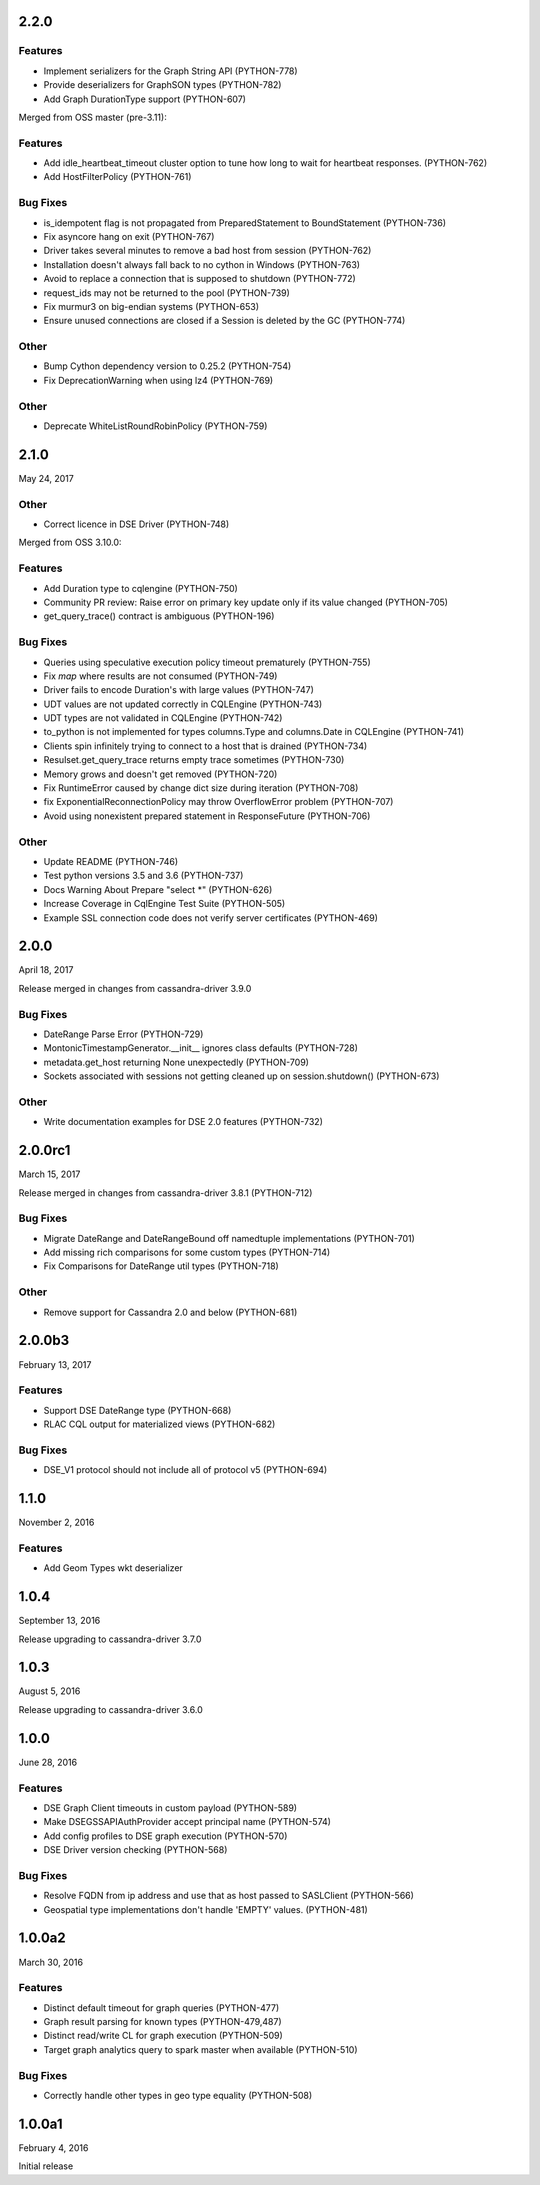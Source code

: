 2.2.0
=====

Features
--------
* Implement serializers for the Graph String API (PYTHON-778)
* Provide deserializers for GraphSON types (PYTHON-782)
* Add Graph DurationType support (PYTHON-607)

Merged from OSS master (pre-3.11):

Features
--------
* Add idle_heartbeat_timeout cluster option to tune how long to wait for heartbeat responses. (PYTHON-762)
* Add HostFilterPolicy (PYTHON-761)

Bug Fixes
---------
* is_idempotent flag is not propagated from PreparedStatement to BoundStatement (PYTHON-736)
* Fix asyncore hang on exit (PYTHON-767)
* Driver takes several minutes to remove a bad host from session (PYTHON-762)
* Installation doesn't always fall back to no cython in Windows (PYTHON-763)
* Avoid to replace a connection that is supposed to shutdown (PYTHON-772)
* request_ids may not be returned to the pool (PYTHON-739)
* Fix murmur3 on big-endian systems (PYTHON-653)
* Ensure unused connections are closed if a Session is deleted by the GC (PYTHON-774)

Other
-----
* Bump Cython dependency version to 0.25.2 (PYTHON-754)
* Fix DeprecationWarning when using lz4 (PYTHON-769)

Other
-----
* Deprecate WhiteListRoundRobinPolicy (PYTHON-759)

2.1.0
=====
May 24, 2017

Other
-----
* Correct licence in DSE Driver (PYTHON-748)

Merged from OSS 3.10.0:

Features
--------
* Add Duration type to cqlengine (PYTHON-750)
* Community PR review: Raise error on primary key update only if its value changed (PYTHON-705)
* get_query_trace() contract is ambiguous (PYTHON-196)

Bug Fixes
---------
* Queries using speculative execution policy timeout prematurely (PYTHON-755)
* Fix `map` where results are not consumed (PYTHON-749)
* Driver fails to encode Duration's with large values (PYTHON-747)
* UDT values are not updated correctly in CQLEngine (PYTHON-743)
* UDT types are not validated in CQLEngine (PYTHON-742)
* to_python is not implemented for types columns.Type and columns.Date in CQLEngine (PYTHON-741)
* Clients spin infinitely trying to connect to a host that is drained (PYTHON-734)
* Resulset.get_query_trace returns empty trace sometimes (PYTHON-730)
* Memory grows and doesn't get removed (PYTHON-720)
* Fix RuntimeError caused by change dict size during iteration (PYTHON-708)
* fix ExponentialReconnectionPolicy may throw OverflowError problem (PYTHON-707)
* Avoid using nonexistent prepared statement in ResponseFuture (PYTHON-706)

Other
-----
* Update README (PYTHON-746)
* Test python versions 3.5 and 3.6 (PYTHON-737)
* Docs Warning About Prepare "select *" (PYTHON-626)
* Increase Coverage in CqlEngine Test Suite (PYTHON-505)
* Example SSL connection code does not verify server certificates (PYTHON-469)

2.0.0
=====
April 18, 2017

Release merged in changes from cassandra-driver 3.9.0

Bug Fixes
---------
* DateRange Parse Error (PYTHON-729)
* MontonicTimestampGenerator.__init__ ignores class defaults (PYTHON-728)
* metadata.get_host returning None unexpectedly (PYTHON-709)
* Sockets associated with sessions not getting cleaned up on session.shutdown() (PYTHON-673)

Other
-----
* Write documentation examples for DSE 2.0 features (PYTHON-732)

2.0.0rc1
========
March 15, 2017

Release merged in changes from cassandra-driver 3.8.1 (PYTHON-712)

Bug Fixes
--------
* Migrate DateRange and DateRangeBound off namedtuple implementations (PYTHON-701)
* Add missing rich comparisons for some custom types (PYTHON-714)
* Fix Comparisons for DateRange util types (PYTHON-718)

Other
-----
* Remove support for Cassandra 2.0 and below (PYTHON-681)

2.0.0b3
=======
February 13, 2017

Features
--------
* Support DSE DateRange type (PYTHON-668)
* RLAC CQL output for materialized views (PYTHON-682)

Bug Fixes
---------
* DSE_V1 protocol should not include all of protocol v5 (PYTHON-694)

1.1.0
=====
November 2, 2016

Features
--------
* Add Geom Types wkt deserializer

1.0.4
=====
September 13, 2016

Release upgrading to cassandra-driver 3.7.0

1.0.3
=====
August 5, 2016

Release upgrading to cassandra-driver 3.6.0

1.0.0
=====
June 28, 2016

Features
--------
* DSE Graph Client timeouts in custom payload (PYTHON-589)
* Make DSEGSSAPIAuthProvider accept principal name (PYTHON-574)
* Add config profiles to DSE graph execution (PYTHON-570)
* DSE Driver version checking (PYTHON-568)

Bug Fixes
---------
* Resolve FQDN from ip address and use that as host passed to SASLClient (PYTHON-566)
* Geospatial type implementations don't handle 'EMPTY' values. (PYTHON-481)

1.0.0a2
=======
March 30, 2016

Features
--------
* Distinct default timeout for graph queries (PYTHON-477)
* Graph result parsing for known types (PYTHON-479,487)
* Distinct read/write CL for graph execution (PYTHON-509)
* Target graph analytics query to spark master when available (PYTHON-510)

Bug Fixes
---------
* Correctly handle other types in geo type equality (PYTHON-508)

1.0.0a1
=======
February 4, 2016

Initial release
